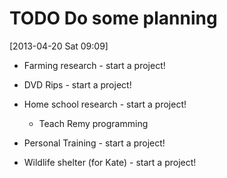 #+FILETAGS: REFILE
* TODO Do some planning
  :LOGBOOK:
  CLOCK: [2013-04-20 Sat 09:09]--[2013-04-20 Sat 09:13] =>  0:04
  :END:
  :PROPERTIES:
  :ID:       1bda762d-3e4d-4809-968f-73b905fe7352
  :END:
[2013-04-20 Sat 09:09]

- Farming research - start a project!

- DVD Rips - start a project!

- Home school research - start a project!
  - Teach Remy programming

- Personal Training - start a project!

- Wildlife shelter (for Kate) - start a project!
 

